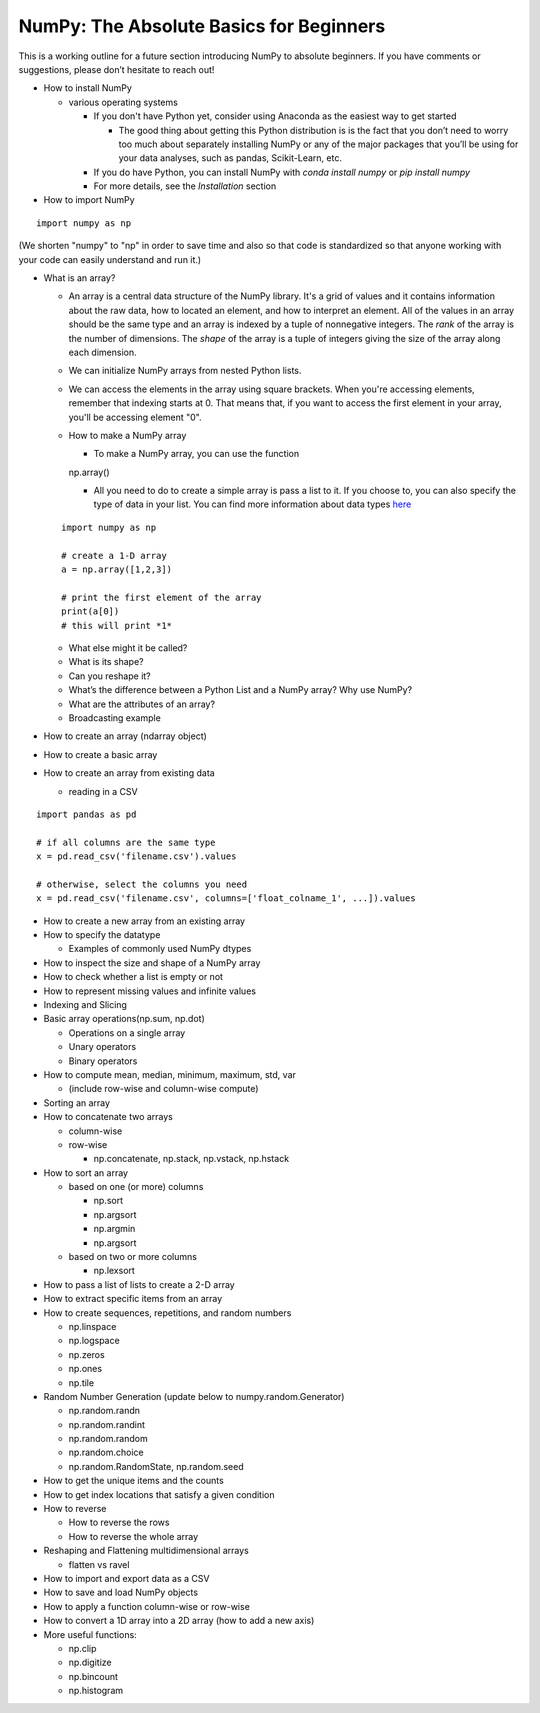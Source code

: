 **************
NumPy: The Absolute Basics for Beginners
**************

This is a working outline for a future section introducing NumPy to absolute beginners. If you have comments or suggestions, please don’t hesitate to reach out!



- How to install NumPy
  
  - various operating systems 

    - If you don't have Python yet, consider using Anaconda as the easiest way to get started

      - The good thing about getting this Python distribution is is the fact that you don’t need to worry too much about separately installing NumPy or any of the major packages that you’ll be using for your data analyses, such as pandas, Scikit-Learn, etc.
    
    - If you do have Python, you can install NumPy with `conda install numpy` or `pip install numpy`
    
    - For more details, see the `Installation` section

- How to import NumPy

::

  import numpy as np 

(We shorten "numpy" to "np" in order to save time and also so that code is standardized so that anyone working with your code can easily understand and run it.)

- What is an array?

  - An array is a central data structure of the NumPy library. It's a grid of values and it contains information about the raw data, how to located an element, and how to interpret an element. All of the values in an array should be the same type and an array is indexed by a tuple of nonnegative integers. The *rank* of the array is the number of dimensions. The *shape* of the array is a tuple of integers giving the size of the array along each dimension.

  - We can initialize NumPy arrays from nested Python lists. 

  - We can access the elements in the array using square brackets. When you're accessing elements, remember that indexing starts at 0. That means that, if you want to access the first element in your array, you'll be accessing element "0".

  - How to make a NumPy array

    - To make a NumPy array, you can use the function

    ::

    np.array()

    - All you need to do to create a simple array is pass a list to it. If you choose to, you can also specify the type of data in your list. You can find more information about data types `here <https://docs.scipy.org/doc/numpy/reference/arrays.dtypes.html#arrays-dtypes>`_

  ::

    import numpy as np

    # create a 1-D array
    a = np.array([1,2,3])

    # print the first element of the array
    print(a[0])
    # this will print *1*
  
  - What else might it be called?
  
  - What is its shape?

  - Can you reshape it?

  - What’s the difference between a Python List and a NumPy array? Why use NumPy?

  - What are the attributes of an array?

  - Broadcasting example

- How to create an array (ndarray object)
- How to create a basic array
- How to create an array from existing data

  - reading in a CSV

::

  import pandas as pd

  # if all columns are the same type
  x = pd.read_csv('filename.csv').values

  # otherwise, select the columns you need
  x = pd.read_csv('filename.csv', columns=['float_colname_1', ...]).values

- How to create a new array from an existing array
- How to specify the datatype
  
  - Examples of commonly used NumPy dtypes

- How to inspect the size and shape of a NumPy array
- How to check whether a list is empty or not
- How to represent missing values and infinite values
- Indexing and Slicing
- Basic array operations(np.sum, np.dot)

  - Operations on a single array

  - Unary operators

  - Binary operators

- How to compute mean, median, minimum, maximum, std, var
  
  - (include row-wise and column-wise compute)

- Sorting an array

- How to concatenate two arrays
  
  - column-wise

  - row-wise

    - np.concatenate, np.stack, np.vstack, np.hstack

- How to sort an array 
  
  - based on one (or more) columns
    
    - np.sort
    
    - np.argsort

    - np.argmin

    - np.argsort

  - based on two or more columns
    
    - np.lexsort

- How to pass a list of lists to create a 2-D array
- How to extract specific items from an array
- How to create sequences, repetitions, and random numbers

  - np.linspace
  
  - np.logspace
  
  - np.zeros

  - np.ones
  
  - np.tile

- Random Number Generation (update below to numpy.random.Generator)

  - np.random.randn
  
  - np.random.randint
  
  - np.random.random
  
  - np.random.choice
  
  - np.random.RandomState, np.random.seed

- How to get the unique items and the counts
- How to get index locations that satisfy a given condition 
- How to reverse
 
  - How to reverse the rows
 
  - How to reverse the whole array

- Reshaping and Flattening multidimensional arrays
  
  - flatten vs ravel

- How to import and export data as a CSV
- How to save and load NumPy objects
- How to apply a function column-wise or row-wise
- How to convert a 1D array into a 2D array (how to add a new axis)

- More useful functions:

  - np.clip
  
  - np.digitize
  
  - np.bincount
  
  - np.histogram
